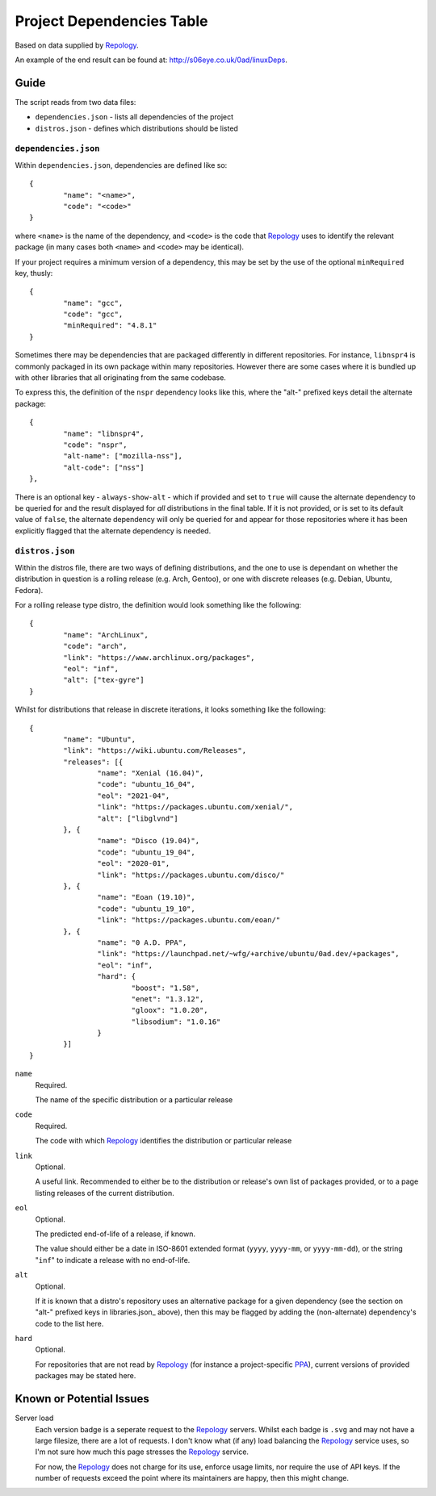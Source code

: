 
Project Dependencies Table
==========================

Based on data supplied by Repology_.

An example of the end result can be found at: http://s06eye.co.uk/0ad/linuxDeps.


Guide
-----

The script reads from two data files:

* ``dependencies.json`` - lists all dependencies of the project
* ``distros.json`` - defines which distributions should be listed


``dependencies.json``
''''''''''''''''''

Within ``dependencies.json``, dependencies are defined like so::

	{
		"name": "<name>",
		"code": "<code>"
	}

where ``<name>`` is the name of the dependency, and ``<code>`` is the code that Repology_ uses to identify the relevant package (in many cases both ``<name>`` and ``<code>`` may be identical).

If your project requires a minimum version of a dependency, this may be set by the use of the optional ``minRequired`` key, thusly::

	{
		"name": "gcc",
		"code": "gcc",
		"minRequired": "4.8.1"
	}

Sometimes there may be dependencies that are packaged differently in different repositories. For instance, ``libnspr4`` is commonly packaged in its own package within many repositories. However there are some cases where it is bundled up with other libraries that all originating from the same codebase.

To express this, the definition of the ``nspr`` dependency looks like this, where the "alt-" prefixed keys detail the alternate package::

	{
		"name": "libnspr4",
		"code": "nspr",
		"alt-name": ["mozilla-nss"],
		"alt-code": ["nss"]
	},

There is an optional key - ``always-show-alt`` - which if provided and set to ``true`` will cause the alternate dependency to be queried for and the result displayed for *all* distributions in the final table. If it is not provided, or is set to its default value of ``false``, the alternate dependency will only be queried for and appear for those repositories where it has been explicitly flagged that the alternate dependency is needed.


``distros.json``
''''''''''''''''

Within the distros file, there are two ways of defining distributions, and the one to use is dependant on whether the distribution in question is a rolling release (e.g. Arch, Gentoo), or one with discrete releases (e.g. Debian, Ubuntu, Fedora).

For a rolling release type distro, the definition would look something like the following::

	{
		"name": "ArchLinux",
		"code": "arch",
		"link": "https://www.archlinux.org/packages",
		"eol": "inf",
		"alt": ["tex-gyre"]
	}

Whilst for distributions that release in discrete iterations, it looks something like the following::

	{
		"name": "Ubuntu",
		"link": "https://wiki.ubuntu.com/Releases",
		"releases": [{
			"name": "Xenial (16.04)",
			"code": "ubuntu_16_04",
			"eol": "2021-04",
			"link": "https://packages.ubuntu.com/xenial/",
			"alt": ["libglvnd"]
		}, {
			"name": "Disco (19.04)",
			"code": "ubuntu_19_04",
			"eol": "2020-01",
			"link": "https://packages.ubuntu.com/disco/"
		}, {
			"name": "Eoan (19.10)",
			"code": "ubuntu_19_10",
			"link": "https://packages.ubuntu.com/eoan/"
		}, {
			"name": "0 A.D. PPA",
			"link": "https://launchpad.net/~wfg/+archive/ubuntu/0ad.dev/+packages",
			"eol": "inf",
			"hard": {
				"boost": "1.58",
				"enet": "1.3.12",
				"gloox": "1.0.20",
				"libsodium": "1.0.16"
			}
		}]
	}

``name``
	Required.

	The name of the specific distribution or a particular release

``code``
	Required.

	The code with which Repology_ identifies the distribution or particular release

``link``
	Optional.

	A useful link. Recommended to either be to the distribution or release's own list of packages provided, or to a page listing releases of the current distribution.

``eol``
	Optional.

	The predicted end-of-life of a release, if known.

	The value should either be a date in ISO-8601 extended format (``yyyy``, ``yyyy-mm``, or ``yyyy-mm-dd``), or the string "``inf``" to indicate a release with no end-of-life.

``alt``
	Optional.

	If it is known that a distro's repository uses an alternative package for a given dependency (see the section on "alt-" prefixed keys in libraries.json_ above), then this may be flagged by adding the (non-alternate) dependency's code to the list here.

``hard``
	Optional.

	For repositories that are not read by Repology_ (for instance a project-specific PPA_), current versions of provided packages may be stated here.



Known or Potential Issues
-------------------------

Server load
	Each version badge is a seperate request to the Repology_ servers. Whilst each badge is ``.svg`` and may not have a large filesize, there are a lot of requests. I don't know what (if any) load balancing the Repology_ service uses, so I'm not sure how much this page stresses the Repology_ service.

	For now, the Repology_ does not charge for its use, enforce usage limits, nor require the use of API keys. If the number of requests exceed the point where its maintainers are happy, then this might change.



.. _Repology: https://repology.org/
.. _PPA: https://help.launchpad.net/Packaging/PPA
